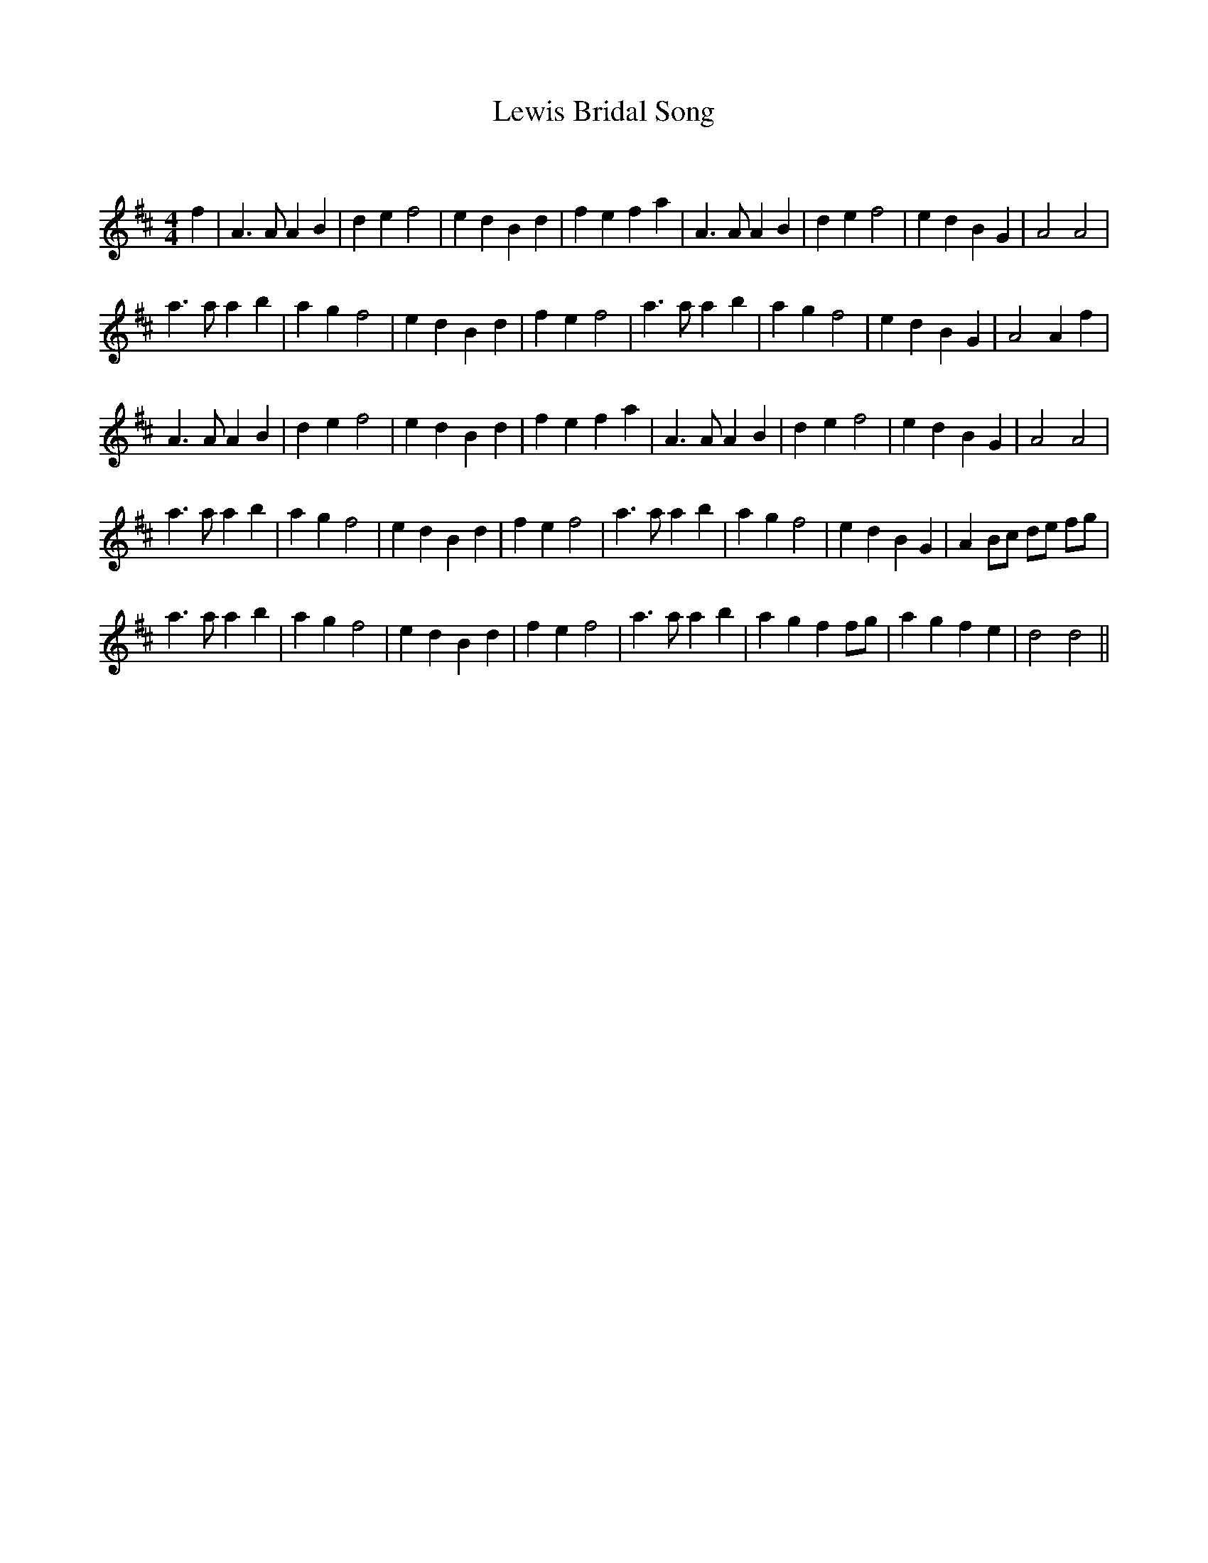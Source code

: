 X:1
T: Lewis Bridal Song
C:
R:Reel
Q: 232
K:D
M:4/4
L:1/8
f2|A3A A2 B2|d2 e2 f4|e2 d2 B2 d2|f2 e2 f2 a2|A3A A2 B2|d2 e2 f4|e2 d2 B2 G2|A4 A4|
a3a a2 b2|a2 g2 f4|e2 d2 B2 d2|f2 e2 f4|a3a a2 b2|a2 g2 f4|e2 d2 B2 G2|A4 A2 f2|
A3A A2 B2|d2 e2 f4|e2 d2 B2 d2|f2 e2 f2 a2|A3A A2 B2|d2 e2 f4|e2 d2 B2 G2|A4 A4|
a3a a2 b2|a2 g2 f4|e2 d2 B2 d2|f2 e2 f4|a3a a2 b2|a2 g2 f4|e2 d2 B2 G2|A2 Bc de fg|
a3a a2 b2|a2 g2 f4|e2 d2 B2 d2|f2 e2 f4|a3a a2 b2|a2 g2 f2 fg|a2 g2 f2 e2|d4 d4||
